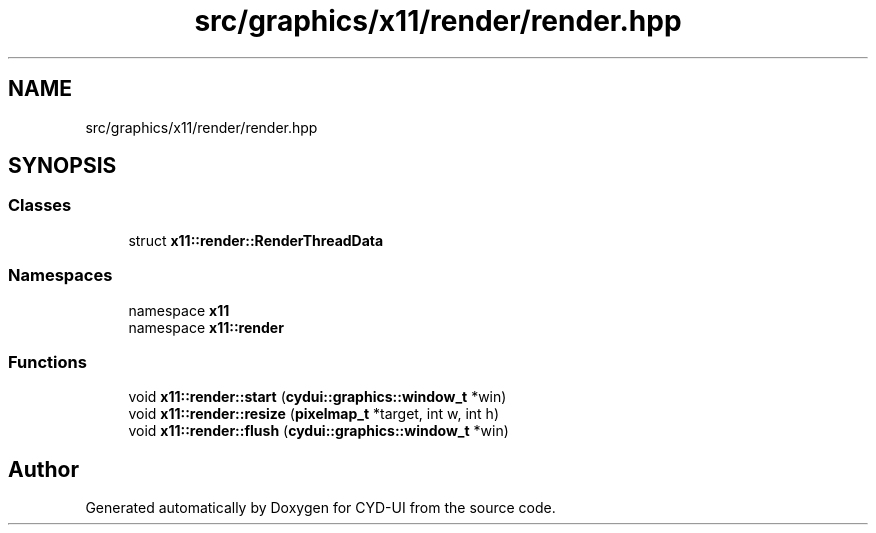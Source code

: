 .TH "src/graphics/x11/render/render.hpp" 3 "CYD-UI" \" -*- nroff -*-
.ad l
.nh
.SH NAME
src/graphics/x11/render/render.hpp
.SH SYNOPSIS
.br
.PP
.SS "Classes"

.in +1c
.ti -1c
.RI "struct \fBx11::render::RenderThreadData\fP"
.br
.in -1c
.SS "Namespaces"

.in +1c
.ti -1c
.RI "namespace \fBx11\fP"
.br
.ti -1c
.RI "namespace \fBx11::render\fP"
.br
.in -1c
.SS "Functions"

.in +1c
.ti -1c
.RI "void \fBx11::render::start\fP (\fBcydui::graphics::window_t\fP *win)"
.br
.ti -1c
.RI "void \fBx11::render::resize\fP (\fBpixelmap_t\fP *target, int w, int h)"
.br
.ti -1c
.RI "void \fBx11::render::flush\fP (\fBcydui::graphics::window_t\fP *win)"
.br
.in -1c
.SH "Author"
.PP 
Generated automatically by Doxygen for CYD-UI from the source code\&.
